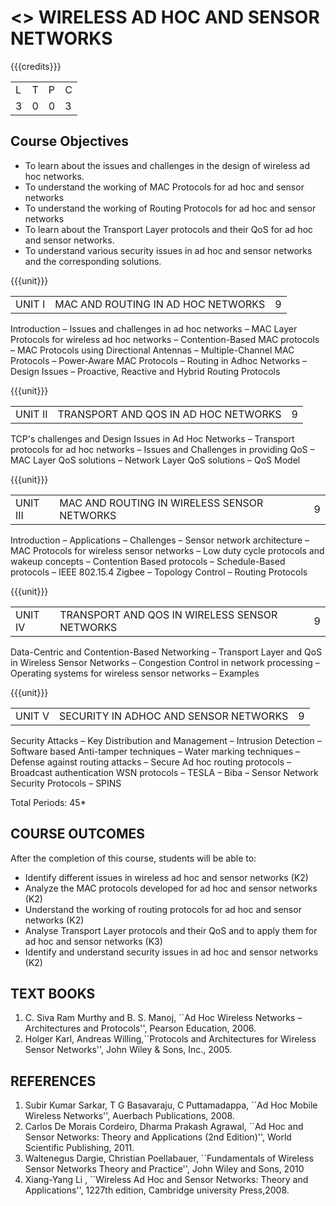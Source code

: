 * <<<PE106>>> WIRELESS AD HOC AND SENSOR NETWORKS 
:properties:
:author: Ms. S. V. Jansi Rani and Dr. V. S. Felix Enigo
:end:

#+startup: showall

{{{credits}}}
| L | T | P | C |
| 3 | 0 | 0 | 3 |

** Course Objectives
- To learn about the issues and challenges in the design of wireless
  ad hoc networks.
- To understand the working of MAC Protocols for ad hoc and sensor
  networks
- To understand the working of Routing Protocols for ad hoc and sensor
  networks
- To learn about the Transport Layer protocols and their QoS for ad
  hoc and sensor networks.
- To understand various security issues in ad hoc and sensor networks
  and the corresponding solutions.

{{{unit}}}
|UNIT I | MAC AND ROUTING IN AD HOC NETWORKS | 9 |
Introduction -- Issues and challenges in ad hoc networks -- MAC Layer
Protocols for wireless ad hoc networks -- Contention-Based MAC
protocols -- MAC Protocols using Directional Antennas --
Multiple-Channel MAC Protocols -- Power-Aware MAC Protocols -- Routing
in Adhoc Networks -- Design Issues -- Proactive, Reactive and Hybrid
Routing Protocols

{{{unit}}}
|UNIT II | TRANSPORT AND QOS IN AD HOC NETWORKS | 9 |
TCP's challenges and Design Issues in Ad Hoc Networks -- Transport
protocols for ad hoc networks -- Issues and Challenges in providing
QoS -- MAC Layer QoS solutions -- Network Layer QoS solutions -- QoS
Model

{{{unit}}}
|UNIT III | MAC AND ROUTING IN WIRELESS SENSOR NETWORKS | 9 |
Introduction -- Applications -- Challenges -- Sensor network
architecture -- MAC Protocols for wireless sensor networks -- Low duty
cycle protocols and wakeup concepts -- Contention Based protocols --
Schedule-Based protocols -- IEEE 802.15.4 Zigbee -- Topology Control
-- Routing Protocols

{{{unit}}}
|UNIT IV | TRANSPORT AND QOS IN WIRELESS SENSOR NETWORKS | 9 |
Data-Centric and Contention-Based Networking -- Transport Layer and
QoS in Wireless Sensor Networks -- Congestion Control in network
processing -- Operating systems for wireless sensor networks --
Examples

{{{unit}}}
|UNIT V | SECURITY IN ADHOC AND SENSOR NETWORKS | 9 |
Security Attacks -- Key Distribution and Management -- Intrusion
Detection -- Software based Anti-tamper techniques -- Water marking
techniques -- Defense against routing attacks -- Secure Ad hoc routing
protocols -- Broadcast authentication WSN protocols -- TESLA -- Biba
-- Sensor Network Security Protocols -- SPINS


\hfill *Total Periods: 45*

** COURSE OUTCOMES
After the completion of this course, students will be able to: 
- Identify different issues in wireless ad hoc and sensor networks
  (K2)
- Analyze the MAC protocols developed for ad hoc and sensor networks
  (K2)
- Understand the working of routing protocols for ad hoc and sensor
  networks (K2)
- Analyse Transport Layer protocols and their QoS and to apply them for
  ad hoc and sensor networks (K3)
- Identify and understand security issues in ad hoc and sensor
  networks (K2)


** TEXT BOOKS 
1. C. Siva Ram Murthy and B. S. Manoj, ``Ad Hoc Wireless Networks –
   Architectures and Protocols'', Pearson Education, 2006.
2. Holger Karl, Andreas Willing,``Protocols and Architectures for
   Wireless Sensor Networks'', John Wiley & Sons, Inc., 2005.

** REFERENCES
1. Subir Kumar Sarkar, T G Basavaraju, C Puttamadappa, ``Ad Hoc Mobile
   Wireless Networks'', Auerbach Publications, 2008.
2. Carlos De Morais Cordeiro, Dharma Prakash Agrawal, ``Ad Hoc and
   Sensor Networks: Theory and Applications (2nd Edition)'', World
   Scientific Publishing, 2011.
3. Waltenegus Dargie, Christian Poellabauer, ``Fundamentals of
   Wireless Sensor Networks Theory and Practice'', John Wiley and
   Sons, 2010
4. Xiang-Yang Li , ``Wireless Ad Hoc and Sensor Networks: Theory and
   Applications'', 1227th edition, Cambridge university Press,2008.

